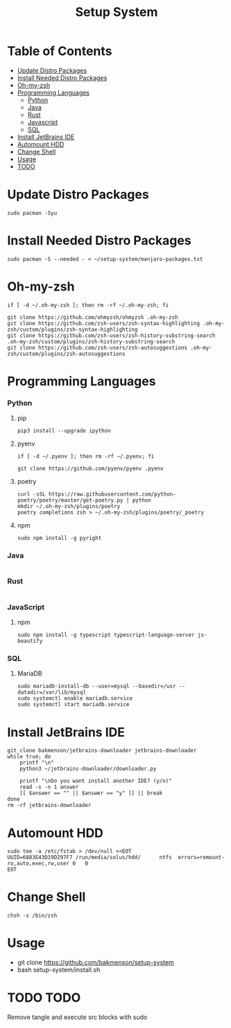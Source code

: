 #+title: Setup System

#+property: header-args:shell :tangle-mode (identity #o555) :tangle setup-system.sh :shebang #!/bin/bash

* Table of Contents
:PROPERTIES:
:TOC:      :include all :ignore this
:END:
:CONTENTS:
- [[#update-distro-packages][Update Distro Packages]]
- [[#install-needed-distro-packages][Install Needed Distro Packages]]
- [[#oh-my-zsh][Oh-my-zsh]]
- [[#programming-languages][Programming Languages]]
  - [[#python][Python]]
  - [[#java][Java]]
  - [[#rust][Rust]]
  - [[#javascript][Javascript]]
  - [[#sql][SQL]]
- [[#install-jetbrains-ide][Install JetBrains IDE]]
- [[#automount-hdd][Automount HDD]]
- [[#change-shell][Change Shell]]
- [[#usage][Usage]]
- [[#todo][TODO]]
:END:

* Update Distro Packages

#+begin_src shell
sudo pacman -Syu
#+end_src

* Install Needed Distro Packages

#+begin_src shell
sudo pacman -S --needed - < ~/setup-system/manjaro-packages.txt
#+end_src

* Oh-my-zsh

#+begin_src shell
if [ -d ~/.oh-my-zsh ]; then rm -rf ~/.oh-my-zsh; fi

git clone https://github.com/ohmyzsh/ohmyzsh .oh-my-zsh
git clone https://github.com/zsh-users/zsh-syntax-highlighting .oh-my-zsh/custom/plugins/zsh-syntax-highlighting
git clone https://github.com/zsh-users/zsh-history-substring-search .oh-my-zsh/custom/plugins/zsh-history-substring-search
git clone https://github.com/zsh-users/zsh-autosuggestions .oh-my-zsh/custom/plugins/zsh-autosuggestions
#+end_src

* Programming Languages
*** Python
**** pip

#+begin_src shell
pip3 install --upgrade ipython
#+end_src

**** pyenv

#+begin_src shell
if [ -d ~/.pyenv ]; then rm -rf ~/.pyenv; fi

git clone https://github.com/pyenv/pyenv .pyenv
#+end_src

**** poetry

#+begin_src shell
curl -sSL https://raw.githubusercontent.com/python-poetry/poetry/master/get-poetry.py | python
mkdir ~/.oh-my-zsh/plugins/poetry
poetry completions zsh > ~/.oh-my-zsh/plugins/poetry/_poetry
#+end_src

**** npm

#+begin_src shell
sudo npm install -g pyright
#+end_src

*** Java

  #+begin_src shell
  #+end_src

*** Rust

  #+begin_src shell
  #+end_src

*** JavaScript
**** npm

#+begin_src shell
sudo npm install -g typescript typescript-language-server js-beautify
#+end_src

*** SQL
**** MariaDB

#+begin_src shell
sudo mariadb-install-db --user=mysql --basedir=/usr --datadir=/var/lib/mysql
sudo systemctl enable mariadb.service
sudo systemctl start mariadb.service
#+end_src

* Install JetBrains IDE

#+begin_src shell
git_clone bakmenson/jetbrains-downloader jetbrains-downloader
while true; do
	printf "\n"
	python3 ~/jetbrains-downloader/downloader.py

	printf "\nDo you want install another IDE? (y/n)"
	read -s -n 1 answer
	[[ $answer == "" || $answer == "y" ]] || break
done
rm -rf jetbrains-downloader
#+end_src

* Automount HDD

#+begin_src shell
sudo tee -a /etc/fstab > /dev/null <<EOT
UUID=6883E43D19D297F7 /run/media/solus/hdd/      ntfs  errors=remount-ro,auto,exec,rw,user 0   0
EOT
#+end_src

* Change Shell

#+begin_src shell
chsh -s /bin/zsh
#+end_src


* Usage
 - git clone https://github.com/bakmenson/setup-system
 - bash setup-system/install.sh

* TODO TODO
Remove tangle and execute src blocks with sudo

